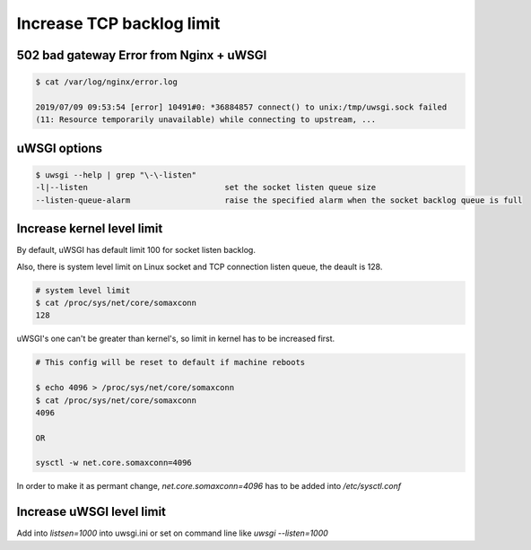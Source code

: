 Increase TCP backlog limit
==========================


502 bad gateway Error from Nginx + uWSGI
----------------------------------------

.. code-block:: text

    $ cat /var/log/nginx/error.log

    2019/07/09 09:53:54 [error] 10491#0: *36884857 connect() to unix:/tmp/uwsgi.sock failed
    (11: Resource temporarily unavailable) while connecting to upstream, ...


uWSGI options
-------------

.. code-block:: bash

    $ uwsgi --help | grep "\-\-listen"
    -l|--listen                             set the socket listen queue size
    --listen-queue-alarm                    raise the specified alarm when the socket backlog queue is full


Increase kernel level limit
---------------------------

By default, uWSGI has default limit 100 for socket listen backlog.

Also, there is system level limit on Linux socket and TCP connection listen queue, the deault is 128.

.. code-block:: bash

    # system level limit
    $ cat /proc/sys/net/core/somaxconn
    128


uWSGI's one can't be greater than kernel's, so limit in kernel has to be increased first.

.. code-block:: bash

    # This config will be reset to default if machine reboots

    $ echo 4096 > /proc/sys/net/core/somaxconn
    $ cat /proc/sys/net/core/somaxconn
    4096

    OR

    sysctl -w net.core.somaxconn=4096


In order to make it as permant change, `net.core.somaxconn=4096` has to be added into `/etc/sysctl.conf`


Increase uWSGI level limit
--------------------------

Add into `listsen=1000` into uwsgi.ini or set on command line like `uwsgi --listen=1000`
